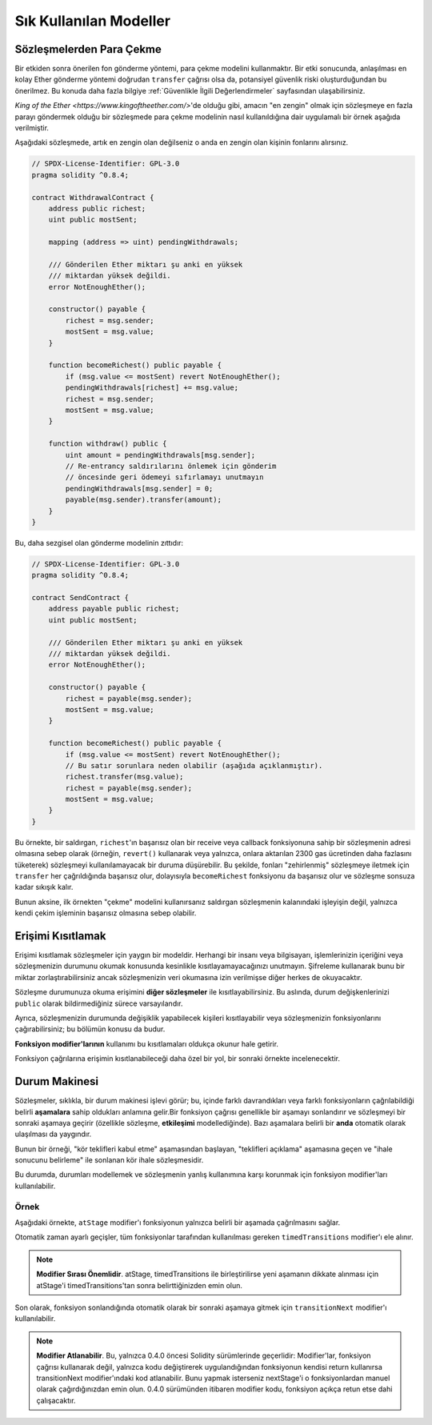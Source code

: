 ###############
Sık Kullanılan Modeller
###############

.. index:: withdrawal

.. _withdrawal_pattern:

*************************
Sözleşmelerden Para Çekme
*************************

Bir etkiden sonra önerilen fon gönderme yöntemi, para çekme
modelini kullanmaktır. Bir etki sonucunda, anlaşılması en kolay Ether
gönderme yöntemi doğrudan ``transfer`` çağrısı olsa da,
potansiyel güvenlik riski oluşturduğundan bu önerilmez. Bu
konuda daha fazla bilgiye :ref:`Güvenlikle İlgili
Değerlendirmeler` sayfasından ulaşabilirsiniz.

`King of the Ether <https://www.kingoftheether.com/>`'de
olduğu gibi, amacın "en zengin" olmak için sözleşmeye en fazla
parayı göndermek olduğu bir sözleşmede para çekme modelinin
nasıl kullanıldığına dair uygulamalı bir örnek aşağıda verilmiştir.

Aşağıdaki sözleşmede, artık en zengin olan değilseniz o anda en 
zengin olan kişinin fonlarını alırsınız.

.. code-block:: solidity

    // SPDX-License-Identifier: GPL-3.0
    pragma solidity ^0.8.4;

    contract WithdrawalContract {
        address public richest;
        uint public mostSent;

        mapping (address => uint) pendingWithdrawals;

        /// Gönderilen Ether miktarı şu anki en yüksek
        /// miktardan yüksek değildi.
        error NotEnoughEther();

        constructor() payable {
            richest = msg.sender;
            mostSent = msg.value;
        }

        function becomeRichest() public payable {
            if (msg.value <= mostSent) revert NotEnoughEther();
            pendingWithdrawals[richest] += msg.value;
            richest = msg.sender;
            mostSent = msg.value;
        }

        function withdraw() public {
            uint amount = pendingWithdrawals[msg.sender];
            // Re-entrancy saldırılarını önlemek için gönderim
            // öncesinde geri ödemeyi sıfırlamayı unutmayın
            pendingWithdrawals[msg.sender] = 0;
            payable(msg.sender).transfer(amount);
        }
    }

Bu, daha sezgisel olan gönderme modelinin zıttıdır:

.. code-block:: solidity

    // SPDX-License-Identifier: GPL-3.0
    pragma solidity ^0.8.4;

    contract SendContract {
        address payable public richest;
        uint public mostSent;

        /// Gönderilen Ether miktarı şu anki en yüksek
        /// miktardan yüksek değildi.
        error NotEnoughEther();

        constructor() payable {
            richest = payable(msg.sender);
            mostSent = msg.value;
        }

        function becomeRichest() public payable {
            if (msg.value <= mostSent) revert NotEnoughEther();
            // Bu satır sorunlara neden olabilir (aşağıda açıklanmıştır).
            richest.transfer(msg.value);
            richest = payable(msg.sender);
            mostSent = msg.value;
        }
    }

Bu örnekte, bir saldırgan, ``richest``'ın başarısız olan bir receive veya callback fonksiyonuna sahip
bir sözleşmenin adresi olmasına sebep olarak (örneğin, ``revert()`` kullanarak veya yalnızca, onlara 
aktarılan 2300 gas ücretinden daha fazlasını tüketerek) sözleşmeyi kullanılamayacak bir duruma düşürebilir.
Bu şekilde, fonları "zehirlenmiş" sözleşmeye iletmek için ``transfer`` her çağrıldığında başarısız olur,
dolayısıyla ``becomeRichest`` fonksiyonu da başarısız olur ve sözleşme sonsuza kadar sıkışık kalır.

Bunun aksine, ilk örnekten "çekme" modelini kullanırsanız saldırgan sözleşmenin kalanındaki işleyişin
değil, yalnızca kendi çekim işleminin başarısız olmasına sebep olabilir.

.. index:: access;restricting

******************
Erişimi Kısıtlamak
******************

Erişimi kısıtlamak sözleşmeler için yaygın bir modeldir.
Herhangi bir insanı veya bilgisayarı, işlemlerinizin içeriğini
veya sözleşmenizin durumunu okumak konusunda kesinlikle
kısıtlayamayacağınızı unutmayın. Şifreleme kullanarak bunu
bir miktar zorlaştırabilirsiniz ancak sözleşmenizin veri
okumasına izin verilmişse diğer herkes de okuyacaktır.

Sözleşme durumunuza okuma erişimini **diğer sözleşmeler**
ile kısıtlayabilirsiniz. Bu aslında, durum değişkenlerinizi
``public`` olarak bildirmediğiniz sürece varsayılandır.

Ayrıca, sözleşmenizin durumunda değişiklik yapabilecek
kişileri kısıtlayabilir veya sözleşmenizin fonksiyonlarını
çağırabilirsiniz; bu bölümün konusu da budur.

.. index:: function;modifier

**Fonksiyon modifier'larının** kullanımı bu
kısıtlamaları oldukça okunur hale getirir.

.. code-block:: solidity
    :force:

    // SPDX-License-Identifier: GPL-3.0
    pragma solidity ^0.8.4;

    contract AccessRestriction {
        // Bunlar, `msg.sender`'ın bu sözleşmeyi
        // oluşturan hesap olduğu yapım aşamasında
        // atanacaktır.
        address public owner = msg.sender;
        uint public creationTime = block.timestamp;

        // Altta, bu sözleşmenin oluşturabileceği
        // hataların bir listesi, özel yorumlarda
        // yazılı bir açıklamayla birlikte
        // verilmiştir.

        /// Gönderici bu işlem için yetkili
        /// değildir.
        error Unauthorized();

        /// Fonksiyon çok erken çağrıldı.
        error TooEarly();

        /// Fonksiyon çağrısıyla yeterince Ether gönderilmedi.
        error NotEnoughEther();

        // Modifier'lar bir fonksiyonun gövdesini
        // değiştirmek için kullanılabilir.
        // Bu modifier kullanılırsa başa,
        // yalnızca fonksiyon belirli bir
        // adresten çağrıldığında geçen bir
        // kontrol ekleyecektir.
        modifier onlyBy(address account)
        {
            if (msg.sender != account)
                revert Unauthorized();
            // "_;" işaretini unutmayın! Modifier
            // kullanıldığında bu, gerçek fonksiyon
            // gövdesi ile değiştirilecektir.
            _;
        }

        /// `newOwner`'ı bu sözleşmenin yeni
        /// sahibi yapın.
        function changeOwner(address newOwner)
            public
            onlyBy(owner)
        {
            owner = newOwner;
        }

        modifier onlyAfter(uint time) {
            if (block.timestamp < time)
                revert TooEarly();
            _;
        }

        /// Sahiplik bilgilerini silin.
        /// Yalnızca sözleşme oluşturulduktan
        /// 6 hafta sonra çağrılabilir.
        function disown()
            public
            onlyBy(owner)
            onlyAfter(creationTime + 6 weeks)
        {
            delete owner;
        }

        // Bu modifier, bir fonksiyon çağrısının belirli
        // bir ücretle ilişkilendirilmesini gerektirir.
        // Çağıran kişi çok fazla göndermişse yalnızca
        // fonksiyon gövdesinden sonrası iade edilir.
        // Bu, `_;` sonrasındaki kısmı atlamanın mümkün
        // olduğu Solidity sürümü 0.4.0 öncesinde tehlikeliydi.
        modifier costs(uint amount) {
            if (msg.value < amount)
                revert NotEnoughEther();

            _;
            if (msg.value > amount)
                payable(msg.sender).transfer(msg.value - amount);
        }

        function forceOwnerChange(address newOwner)
            public
            payable
            costs(200 ether)
        {
            owner = newOwner;
            // yalnızca örnek bir koşul
            if (uint160(owner) & 0 == 1)
                // Sürüm 0.4.0 öncesinde bu, Solidity
                // için iade yapmıyordu.
                return;
            // fazla ödenen ücretleri iade et
        }
    }

Fonksiyon çağrılarına erişimin kısıtlanabileceği
daha özel bir yol, bir sonraki örnekte
incelenecektir.

.. index:: state machine

*************
Durum Makinesi
*************

Sözleşmeler, sıklıkla, bir durum makinesi işlevi
görür; bu, içinde farklı davrandıkları veya farklı
fonksiyonların çağrılabildiği belirli **aşamalara**
sahip oldukları anlamına gelir.Bir fonksiyon çağrısı
genellikle bir aşamayı sonlandırır ve sözleşmeyi bir
sonraki aşamaya geçirir (özellikle sözleşme,
**etkileşimi** modellediğinde). Bazı aşamalara belirli
bir **anda** otomatik olarak ulaşılması da yaygındır.

Bunun bir örneği, "kör teklifleri kabul etme" aşamasından
başlayan, "teklifleri açıklama" aşamasına geçen ve "ihale
sonucunu belirleme" ile sonlanan kör ihale sözleşmesidir.

.. index:: function;modifier

Bu durumda, durumları modellemek ve sözleşmenin
yanlış kullanımına karşı korunmak için
fonksiyon modifier'ları kullanılabilir.

Örnek
=======

Aşağıdaki örnekte,
``atStage`` modifier'ı fonksiyonun yalnızca
belirli bir aşamada çağrılmasını sağlar.

Otomatik zaman ayarlı geçişler, tüm fonksiyonlar
tarafından kullanılması gereken ``timedTransitions``
modifier'ı ele alınır.

.. note::
    **Modifier Sırası Önemlidir**.
    atStage, timedTransitions ile birleştirilirse
    yeni aşamanın dikkate alınması için atStage'i
    timedTransitions'tan sonra belirttiğinizden
    emin olun.

Son olarak, fonksiyon sonlandığında otomatik olarak
bir sonraki aşamaya gitmek için ``transitionNext`` 
modifier'ı kullanılabilir.

.. note::
    **Modifier Atlanabilir**.
    Bu, yalnızca 0.4.0 öncesi Solidity sürümlerinde geçerlidir:
    Modifier'lar, fonksiyon çağrısı kullanarak değil,
    yalnızca kodu değiştirerek uygulandığından fonksiyonun
    kendisi return kullanırsa transitionNext modifier'ındaki
    kod atlanabilir. Bunu yapmak isterseniz nextStage'i o
    fonksiyonlardan manuel olarak çağırdığınızdan emin
    olun. 0.4.0 sürümünden itibaren modifier kodu, fonksiyon
    açıkça retun etse dahi çalışacaktır.

.. code-block:: solidity
    :force:

    // SPDX-License-Identifier: GPL-3.0
    pragma solidity ^0.8.4;

    contract StateMachine {
        enum Stages {
            AcceptingBlindedBids,
            RevealBids,
            AnotherStage,
            AreWeDoneYet,
            Finished
        }
        /// Bu noktada fonksiyon çağrılamaz.
        error FunctionInvalidAtThisStage();

        // Mevcut aşama budur.
        Stages public stage = Stages.AcceptingBlindedBids;

        uint public creationTime = block.timestamp;

        modifier atStage(Stages stage_) {
            if (stage != stage_)
                revert FunctionInvalidAtThisStage();
            _;
        }

        function nextStage() internal {
            stage = Stages(uint(stage) + 1);
        }

        // Zaman ayarlı geçişler gerçekleştirin. Önce bu
        // modifier'ı belirttiğinizden emin olun aksi halde
        // korumalar yeni aşamayı dikkate almaz.
        modifier timedTransitions() {
            if (stage == Stages.AcceptingBlindedBids &&
                        block.timestamp >= creationTime + 10 days)
                nextStage();
            if (stage == Stages.RevealBids &&
                    block.timestamp >= creationTime + 12 days)
                nextStage();
            // Diğer aşamalar işleme göre geçiş yapar
            _;
        }

        // Burada modifier'ların sırası önemlidir!
        function bid()
            public
            payable
            timedTransitions
            atStage(Stages.AcceptingBlindedBids)
        {
            // Onu burada uygulamayacağız
        }

        function reveal()
            public
            timedTransitions
            atStage(Stages.RevealBids)
        {
        }

        // Bu modifier, fonksiyonun tamamlanmasının
        // ardından sonraki aşamaya geçer.
        modifier transitionNext()
        {
            _;
            nextStage();
        }

        function g()
            public
            timedTransitions
            atStage(Stages.AnotherStage)
            transitionNext
        {
        }

        function h()
            public
            timedTransitions
            atStage(Stages.AreWeDoneYet)
            transitionNext
        {
        }

        function i()
            public
            timedTransitions
            atStage(Stages.Finished)
        {
        }
    }
